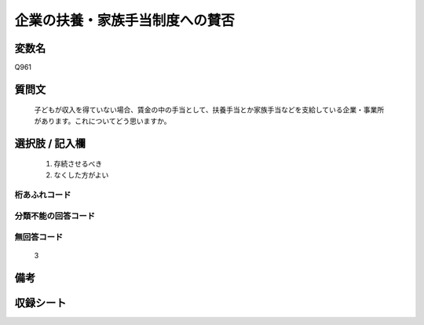 .. title:: Q961
.. rst-cllass:: item
====================================================================================================
企業の扶養・家族手当制度への賛否
====================================================================================================

.. rst-class:: varname
変数名
==================

Q961

.. rst-class:: question
質問文
==================


   子どもが収入を得ていない場合、賃金の中の手当として、扶養手当とか家族手当などを支給している企業・事業所があります。これについてどう思いますか。



.. rst-class:: answer
選択肢 / 記入欄
======================

  
     1. 存続させるべき
  
     2. なくした方がよい
  



.. rst-class:: overflow
桁あふれコード
-------------------------------
  


.. rst-class:: not_available
分類不能の回答コード
-------------------------------------
  


.. rst-class:: not_available
無回答コード
-------------------------------------
  3


.. rst-class:: bikou
備考
==================



.. rst-class:: include_sheet
収録シート
=======================================
.. hlist::
   :columns: 3
   
   
   * p4_4
   
   


.. index:: Q961